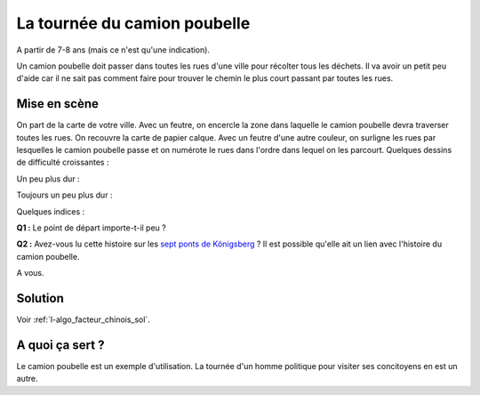 

.. index:: facteur chinois

.. _l-algo_facteur_chinois:


La tournée du camion poubelle
=============================

A partir de 7-8 ans (mais ce n'est qu'une indication).

Un camion poubelle doit passer dans toutes les rues d'une ville pour 
récolter tous les déchets. Il va avoir un petit peu d'aide car il ne sait
pas comment faire pour trouver le chemin le plus court passant 
par toutes les rues.



Mise en scène
-------------

On part de la carte de votre ville. Avec un feutre, on encercle la zone
dans laquelle le camion poubelle devra traverser toutes les rues. On recouvre la carte 
de papier calque. Avec un feutre d'une autre couleur, on surligne les rues 
par lesquelles le camion poubelle passe et on numérote le rues dans l'ordre 
dans lequel on les parcourt. Quelques dessins de difficulté croissantes :

.. image:: images/touquet2.png

Un peu plus dur :

.. image:: images/touquet3.png

Toujours un peu plus dur :

.. image:: images/touquet.png



Quelques indices :

**Q1 :** Le point de départ importe-t-il peu ?

**Q2 :** Avez-vous lu cette histoire sur les 
`sept ponts de Königsberg <https://fr.wikipedia.org/wiki/Probl%C3%A8me_des_sept_ponts_de_K%C3%B6nigsberg>`_ ?
Il est possible qu'elle ait un lien avec l'histoire du camion poubelle.


A vous.





Solution
--------

Voir :ref:`l-algo_facteur_chinois_sol`.


A quoi ça sert ?
----------------

Le camion poubelle est un exemple d'utilisation.
La tournée d'un homme politique pour visiter ses concitoyens en est un autre.

